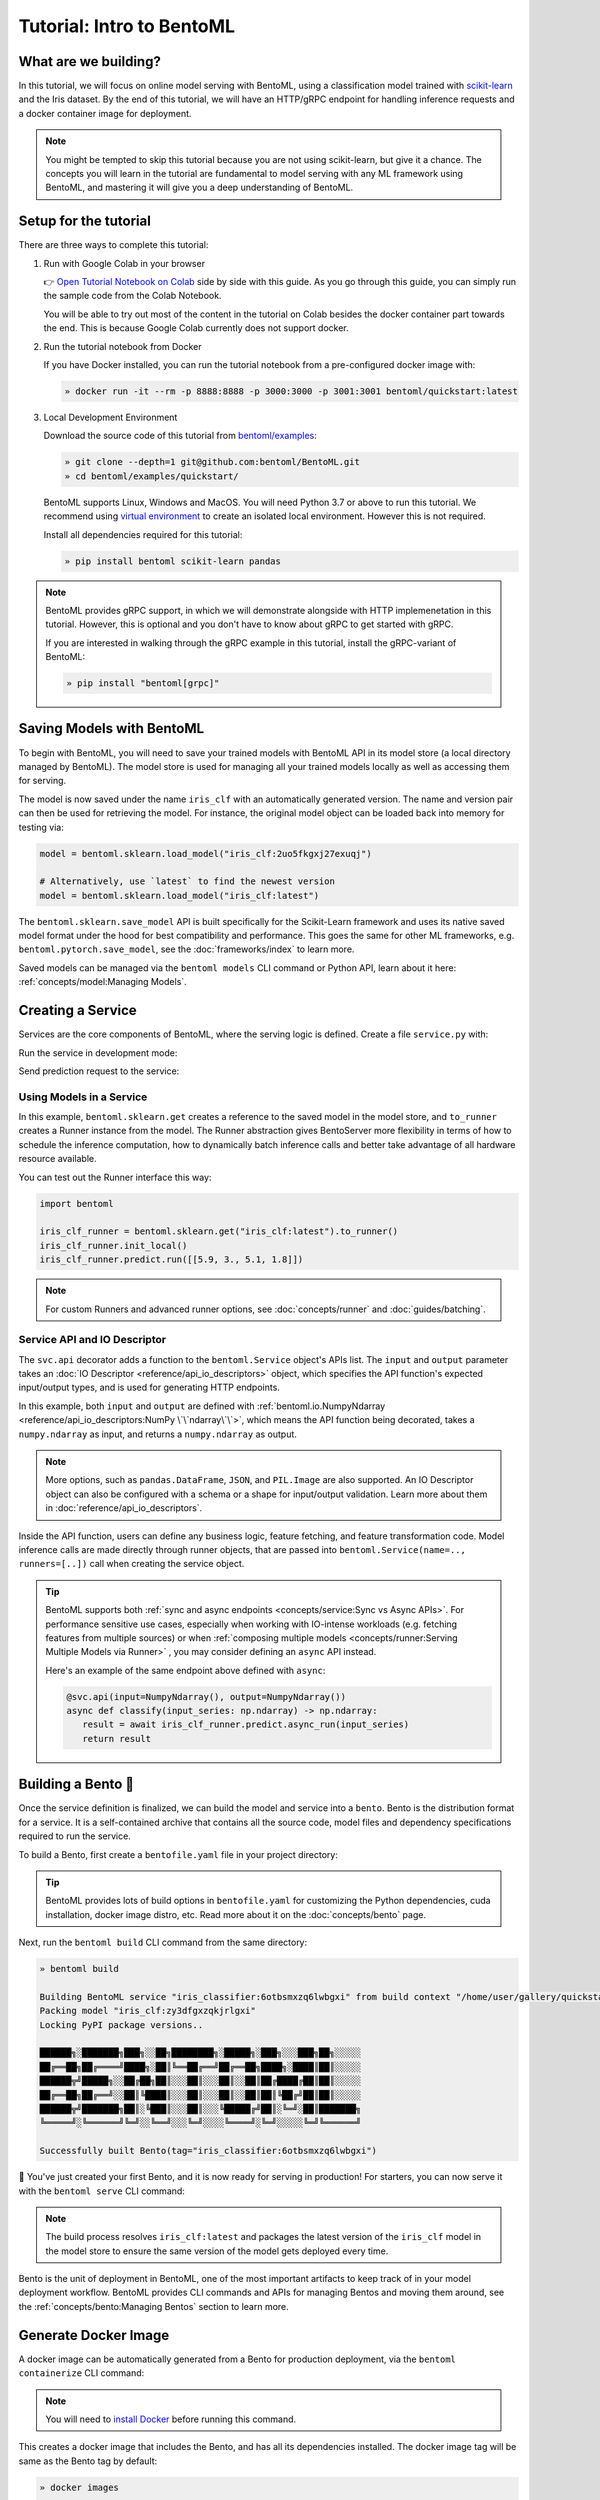 ==========================
Tutorial: Intro to BentoML
==========================

What are we building?
---------------------

In this tutorial, we will focus on online model serving with BentoML, using a
classification model trained with `scikit-learn <https://scikit-learn.org/stable/>`_ and the Iris dataset.
By the end of this tutorial, we will have an HTTP/gRPC endpoint for handling inference requests and a docker
container image for deployment.


.. note::

    You might be tempted to skip this tutorial because you are not using scikit-learn,
    but give it a chance. The concepts you will learn in the tutorial are fundamental to
    model serving with any ML framework using BentoML, and mastering it will give you a
    deep understanding of BentoML.


Setup for the tutorial
----------------------

There are three ways to complete this tutorial:

#. Run with Google Colab in your browser

   👉 `Open Tutorial Notebook on Colab <https://colab.research.google.com/github/bentoml/BentoML/blob/main/examples/quickstart/iris_classifier.ipynb>`_
   side by side with this guide. As you go through this guide, you can simply run the
   sample code from the Colab Notebook.

   You will be able to try out most of the content in the tutorial on Colab besides
   the docker container part towards the end. This is because Google Colab currently
   does not support docker.

#. Run the tutorial notebook from Docker

   If you have Docker installed, you can run the tutorial notebook from a pre-configured
   docker image with:

   .. code-block:: bash

      » docker run -it --rm -p 8888:8888 -p 3000:3000 -p 3001:3001 bentoml/quickstart:latest

#. Local Development Environment

   Download the source code of this tutorial from `bentoml/examples <https://github.com/bentoml/BentoML/tree/main/examples>`_:

   .. code-block:: bash

      » git clone --depth=1 git@github.com:bentoml/BentoML.git
      » cd bentoml/examples/quickstart/

   BentoML supports Linux, Windows and MacOS. You will need Python 3.7 or above to run
   this tutorial. We recommend using `virtual environment <https://docs.python.org/3/library/venv.html>`_
   to create an isolated local environment. However this is not required.

   Install all dependencies required for this tutorial:

   .. code-block:: bash

      » pip install bentoml scikit-learn pandas

.. note::

   BentoML provides gRPC support, in which we will demonstrate alongside with HTTP
   implemenetation in this tutorial. However, this is optional and you don't have to
   know about gRPC to get started with gRPC.

   If you are interested in walking through the gRPC example in this tutorial, install
   the gRPC-variant of BentoML:

   .. code-block:: bash

      » pip install "bentoml[grpc]"


Saving Models with BentoML
--------------------------

To begin with BentoML, you will need to save your trained models with BentoML API in
its model store (a local directory managed by BentoML). The model store is used for
managing all your trained models locally as well as accessing them for serving.

.. code-block:: python
   :emphasize-lines: 14,15

   import bentoml

   from sklearn import svm
   from sklearn import datasets

   # Load training data set
   iris = datasets.load_iris()
   X, y = iris.data, iris.target

   # Train the model
   clf = svm.SVC(gamma='scale')
   clf.fit(X, y)

   # Save model to the BentoML local model store
   saved_model = bentoml.sklearn.save_model("iris_clf", clf)
   print(f"Model saved: {saved_model}")

   # Model saved: Model(tag="iris_clf:zy3dfgxzqkjrlgxi")


The model is now saved under the name ``iris_clf`` with an automatically generated
version. The name and version pair can then be used for retrieving the model. For
instance, the original model object can be loaded back into memory for testing via:

.. code-block:: python

   model = bentoml.sklearn.load_model("iris_clf:2uo5fkgxj27exuqj")

   # Alternatively, use `latest` to find the newest version
   model = bentoml.sklearn.load_model("iris_clf:latest")


The ``bentoml.sklearn.save_model`` API is built specifically for the Scikit-Learn
framework and uses its native saved model format under the hood for best compatibility
and performance. This goes the same for other ML frameworks, e.g.
``bentoml.pytorch.save_model``, see the :doc:`frameworks/index` to learn more.


.. seealso::

   It is possible to use pre-trained models directly with BentoML or import existing
   trained model files to BentoML. Learn more about it from :doc:`concepts/model`.


Saved models can be managed via the ``bentoml models`` CLI command or Python API,
learn about it here: :ref:`concepts/model:Managing Models`.


Creating a Service
------------------

Services are the core components of BentoML, where the serving logic is defined. Create
a file ``service.py`` with:

.. code-block:: python
   :caption: `service.py`

    import numpy as np
    import bentoml
    from bentoml.io import NumpyNdarray

    iris_clf_runner = bentoml.sklearn.get("iris_clf:latest").to_runner()

    svc = bentoml.Service("iris_classifier", runners=[iris_clf_runner])

    @svc.api(input=NumpyNdarray(), output=NumpyNdarray())
    def classify(input_series: np.ndarray) -> np.ndarray:
        result = iris_clf_runner.predict.run(input_series)
        return result


Run the service in development mode:

.. tab-set::

    .. tab-item:: HTTP
       :sync: http

       .. code-block:: bash

          » bentoml serve service:svc --reload
          2022-09-18T21:11:22-0700 [INFO] [cli] Prometheus metrics for HTTP BentoServer from "service.py:svc" can be accessed at http://localhost:3000/metrics.
          2022-09-18T21:11:22-0700 [INFO] [cli] Starting development HTTP BentoServer from "service.py:svc" listening on 0.0.0.0:3000 (Press CTRL+C to quit)
          2022-09-18 21:11:23 circus[80177] [INFO] Loading the plugin...
          2022-09-18 21:11:23 circus[80177] [INFO] Endpoint: 'tcp://127.0.0.1:61825'
          2022-09-18 21:11:23 circus[80177] [INFO] Pub/sub: 'tcp://127.0.0.1:61826'
          2022-09-18T21:11:23-0700 [INFO] [observer] Watching directories: ['~/workspace/bentoml/examples/quickstart', '~/bentoml/models']

    .. tab-item:: gRPC
       :sync: grpc

       .. code-block:: bash

          » bentoml serve-grpc service:svc --reload --enable-reflection
          2022-09-18T21:12:18-0700 [INFO] [cli] Prometheus metrics for gRPC BentoServer from "service.py:svc" can be accessed at http://localhost:3001.
          2022-09-18T21:12:18-0700 [INFO] [cli] Starting development gRPC BentoServer from "service.py:svc" listening on 0.0.0.0:3000 (Press CTRL+C to quit)
          2022-09-18 21:12:19 circus[81102] [INFO] Loading the plugin...
          2022-09-18 21:12:19 circus[81102] [INFO] Endpoint: 'tcp://127.0.0.1:61849'
          2022-09-18 21:12:19 circus[81102] [INFO] Pub/sub: 'tcp://127.0.0.1:61850'
          2022-09-18T21:12:19-0700 [INFO] [observer] Watching directories: ['~/workspace/bentoml/examples/quickstart', '~/bentoml/models']

.. dropdown:: About the command ``bentoml serve``
   :icon: code

   In the example above:

   .. tab-set::

      .. tab-item:: HTTP
         :sync: http

         ``serve`` is the command to start a HTTP BentoServer.

         - ``service`` refers to the Python module (the ``service.py`` file)
         - ``svc`` refers to the object created in ``service.py``, with ``svc = bentoml.Service(...)``
         - ``--reload`` option watches for local code changes and automatically restart server. This is for development use only.

      .. tab-item:: gRPC
         :sync: grpc

         ``serve-grpc`` is the command to start a gRPC BentoServer.

         - ``service`` refers to the Python module (the ``service.py`` file)
         - ``svc`` refers to the object created in ``service.py``, with ``svc = bentoml.Service(...)``
         - ``--reload`` option watches for local code changes and automatically restart server. This is for development use only.
         - ``--enable-reflection`` option enables `gRPC server reflection <https://github.com/grpc/grpc/blob/master/doc/server-reflection.md>`_. By doing so, tools such as `grpcurl <https://github.com/fullstorydev/grpcurl>`_ can then be used to send request to the gRPC BentoServer.

   .. tip::

      This syntax also applies to projects with nested directories. 

      For example, if you have a ``./src/foo/bar/my_service.py`` where a service object is defined
      with: ``my_bento_service = bentoml.Service(...)``, the command will be:

      .. code-block:: bash

         » bentoml serve src.foo.bar.my_service:my_bento_service
         # or
         » bentoml serve ./src/foo/bar/my_service.py:my_bento_service

   .. tip::

      ``bentoml serve`` also has an alias of ``bentoml serve-http`` 🙂

Send prediction request to the service:

.. tab-set::

   .. tab-item:: HTTP
      :sync: http

      .. tab-set::

         .. tab-item:: Python
            :sync: python-client

            .. code-block:: python

               import requests

               requests.post(
                  "http://127.0.0.1:3000/classify",
                  headers={"content-type": "application/json"},
                  data="[[5.9, 3, 5.1, 1.8]]",
               ).text

         .. tab-item:: CURL
            :sync: curl-client

            .. code-block:: bash

               » curl -X POST \
                  -H "content-type: application/json" \
                  --data "[[5.9, 3, 5.1, 1.8]]" \
                  http://127.0.0.1:3000/classify

         .. tab-item:: Browser
            :sync: browser-client

            Open http://127.0.0.1:3000 in your browser and send test request from the web UI.

   .. tab-item:: gRPC
      :sync: grpc

      .. tab-set::

         .. tab-item:: Python
            :sync: python-client

            .. code-block:: python

               import grpc
               import numpy as np
               from bentoml.grpc.utils import import_generated_stubs

               pb, services = import_generated_stubs()

               with grpc.insecure_channel("localhost:3000") as channel:
                  stub = services.BentoServiceStub(channel)

                  req: pb.Response = stub.Call(
                     request=pb.Request(
                           api_name="classify",
                           ndarray=pb.NDArray(
                              dtype=pb.NDArray.DTYPE_FLOAT,
                              shape=(1, 4),
                              float_values=[5.9, 3, 5.1, 1.8],
                           ),
                     )
                  )
                  print(req)

         .. tab-item:: grpcURL
            :sync: curl-client

            We will use `fullstorydev/grpcurl <https://github.com/fullstorydev/grpcurl>`_ to send a CURL-like request to the gRPC BentoServer.

            Note that we will use `docker <https://docs.docker.com/get-docker/>`_ to run the ``grpcurl`` command.

            .. tab-set::

               .. tab-item:: MacOS/Windows
                  :sync: macwin

                  .. code-block:: bash

                     » docker run -i --rm fullstorydev/grpcurl -d @ -plaintext host.docker.internal:3000 bentoml.grpc.v1alpha1.BentoService/Call <<EOM
                     {
                        "apiName": "classify",
                        "ndarray": {
                           "shape": [1, 4],
                           "floatValues": [5.9, 3, 5.1, 1.8]
                        }
                     }
                     EOM

               .. tab-item:: Linux
                  :sync: Linux

                  .. code-block:: bash

                     » docker run -i --rm --network=host fullstorydev/grpcurl -d @ -plaintext 0.0.0.0:3000 bentoml.grpc.v1alpha1.BentoService/Call <<EOM
                     {
                        "apiName": "classify",
                        "ndarray": {
                           "shape": [1, 4],
                           "floatValues": [5.9, 3, 5.1, 1.8]
                        }
                     }
                     EOM

         .. tab-item:: Browser
            :sync: browser-client

            We will use `fullstorydev/grpcui <https://github.com/fullstorydev/grpcui>`_ to send request from a web browser.

            Note that we will use `docker <https://docs.docker.com/get-docker/>`_ to run the ``grpcui`` command.

            .. tab-set::

               .. tab-item:: MacOS/Windows
                  :sync: macwin

                  .. code-block:: bash

                     » docker run --init --rm -p 8080:8080 fullstorydev/grpcui -plaintext host.docker.internal:3000

               .. tab-item:: Linux
                  :sync: Linux

                  .. code-block:: bash

                     » docker run --init --rm -p 8080:8080 --network=host fullstorydev/grpcui -plaintext 0.0.0.0:3000


            Proceed to http://127.0.0.1:8080 in your browser and send test request from the web UI.


Using Models in a Service
~~~~~~~~~~~~~~~~~~~~~~~~~

In this example, ``bentoml.sklearn.get`` creates a reference to the saved model
in the model store, and ``to_runner`` creates a Runner instance from the model.
The Runner abstraction gives BentoServer more flexibility in terms of how to schedule
the inference computation, how to dynamically batch inference calls and better take
advantage of all hardware resource available.

You can test out the Runner interface this way:

.. code-block:: python

   import bentoml

   iris_clf_runner = bentoml.sklearn.get("iris_clf:latest").to_runner()
   iris_clf_runner.init_local()
   iris_clf_runner.predict.run([[5.9, 3., 5.1, 1.8]])

.. note::

   For custom Runners and advanced runner options, see :doc:`concepts/runner` and :doc:`guides/batching`.


Service API and IO Descriptor
~~~~~~~~~~~~~~~~~~~~~~~~~~~~~

The ``svc.api`` decorator adds a function to the ``bentoml.Service`` object's
APIs list. The ``input`` and ``output`` parameter takes an
:doc:`IO Descriptor <reference/api_io_descriptors>` object, which specifies the API
function's expected input/output types, and is used for generating HTTP endpoints.

In this example, both ``input`` and ``output`` are defined with
:ref:`bentoml.io.NumpyNdarray <reference/api_io_descriptors:NumPy \`\`ndarray\`\`>`, which means
the API function being decorated, takes a ``numpy.ndarray`` as input, and returns a
``numpy.ndarray`` as output.

.. note::

   More options, such as ``pandas.DataFrame``, ``JSON``, and ``PIL.Image``
   are also supported. An IO Descriptor object can also be configured with a schema or
   a shape for input/output validation. Learn more about them in
   :doc:`reference/api_io_descriptors`.

Inside the API function, users can define any business logic, feature fetching, and
feature transformation code. Model inference calls are made directly through runner
objects, that are passed into ``bentoml.Service(name=.., runners=[..])`` call when
creating the service object.

.. tip::

   BentoML supports both :ref:`sync and async endpoints <concepts/service:Sync vs Async APIs>`.
   For performance sensitive use cases, especially when working with IO-intense
   workloads (e.g. fetching features from multiple sources) or when
   :ref:`composing multiple models <concepts/runner:Serving Multiple Models via Runner>` , you may consider defining an
   ``async`` API instead.

   Here's an example of the same endpoint above defined with ``async``:

   .. code-block:: python

      @svc.api(input=NumpyNdarray(), output=NumpyNdarray())
      async def classify(input_series: np.ndarray) -> np.ndarray:
         result = await iris_clf_runner.predict.async_run(input_series)
         return result


Building a Bento 🍱
-------------------

Once the service definition is finalized, we can build the model and service into a
``bento``. Bento is the distribution format for a service. It is a self-contained
archive that contains all the source code, model files and dependency specifications
required to run the service.

To build a Bento, first create a ``bentofile.yaml`` file in your project directory:

.. tab-set::

    .. tab-item:: HTTP
       :sync: http

       .. code-block:: yaml

          service: "service:svc"  # Same as the argument passed to `bentoml serve`
          labels:
             owner: bentoml-team
             stage: dev
          include:
          - "*.py"  # A pattern for matching which files to include in the bento
          python:
             packages:  # Additional pip packages required by the service
             - scikit-learn
             - pandas

    .. tab-item:: gRPC
       :sync: grpc

       .. code-block:: yaml

          service: "service:svc"  # Same as the argument passed to `bentoml serve`
          labels:
             owner: bentoml-team
             stage: dev
          include:
          - "*.py"  # A pattern for matching which files to include in the bento
          python:
             packages:  # Additional pip packages required by the service
             - bentoml[grpc]
             - scikit-learn
             - pandas

.. tip::

   BentoML provides lots of build options in ``bentofile.yaml`` for customizing the
   Python dependencies, cuda installation, docker image distro, etc. Read more about it
   on the :doc:`concepts/bento` page.


Next, run the ``bentoml build`` CLI command from the same directory:

.. code-block:: bash

    » bentoml build

    Building BentoML service "iris_classifier:6otbsmxzq6lwbgxi" from build context "/home/user/gallery/quickstart"
    Packing model "iris_clf:zy3dfgxzqkjrlgxi"
    Locking PyPI package versions..
 
    ██████╗░███████╗███╗░░██╗████████╗░█████╗░███╗░░░███╗██╗░░░░░
    ██╔══██╗██╔════╝████╗░██║╚══██╔══╝██╔══██╗████╗░████║██║░░░░░
    ██████╦╝█████╗░░██╔██╗██║░░░██║░░░██║░░██║██╔████╔██║██║░░░░░
    ██╔══██╗██╔══╝░░██║╚████║░░░██║░░░██║░░██║██║╚██╔╝██║██║░░░░░
    ██████╦╝███████╗██║░╚███║░░░██║░░░╚█████╔╝██║░╚═╝░██║███████╗
    ╚═════╝░╚══════╝╚═╝░░╚══╝░░░╚═╝░░░░╚════╝░╚═╝░░░░░╚═╝╚══════╝

    Successfully built Bento(tag="iris_classifier:6otbsmxzq6lwbgxi")

🎉 You've just created your first Bento, and it is now ready for serving in production!
For starters, you can now serve it with the ``bentoml serve`` CLI command:

.. tab-set::

    .. tab-item:: HTTP
       :sync: http

       .. code-block:: bash

          » bentoml serve iris_classifier:latest --production

          2022-09-18T21:22:17-0700 [INFO] [cli] Environ for worker 0: set CPU thread count to 10
          2022-09-18T21:22:17-0700 [INFO] [cli] Prometheus metrics for HTTP BentoServer from "iris_classifier:latest" can be accessed at http://0.0.0.0:3000/metrics.
          2022-09-18T21:22:18-0700 [INFO] [cli] Starting production HTTP BentoServer from "iris_classifier:latest" running on http://0.0.0.0:3000 (Press CTRL+C to quit)

    .. tab-item:: gRPC
       :sync: grpc

       .. code-block:: bash

          » bentoml serve-grpc iris_classifier:latest --production

          2022-09-18T21:23:11-0700 [INFO] [cli] Environ for worker 0: set CPU thread count to 10
          2022-09-18T21:23:11-0700 [INFO] [cli] Prometheus metrics for gRPC BentoServer from "iris_classifier:latest" can be accessed at http://0.0.0.0:3001.
          2022-09-18T21:23:11-0700 [INFO] [cli] Starting production gRPC BentoServer from "iris_classifier:latest" running on http://0.0.0.0:3000 (Press CTRL+C to quit)

.. note::

   The build process resolves ``iris_clf:latest`` and packages the latest version of the ``iris_clf`` model in the model store to ensure the same version of the model gets deployed every time.


Bento is the unit of deployment in BentoML, one of the most important artifacts to keep
track of in your model deployment workflow. BentoML provides CLI commands and APIs for
managing Bentos and moving them around, see the :ref:`concepts/bento:Managing Bentos`
section to learn more.


Generate Docker Image
---------------------

A docker image can be automatically generated from a Bento for production deployment,
via the ``bentoml containerize`` CLI command:

.. tab-set::

    .. tab-item:: HTTP
       :sync: http

       .. code-block:: bash

          » bentoml containerize iris_classifier:latest

          Building docker image for Bento(tag="iris_classifier:6otbsmxzq6lwbgxi")...
          Successfully built docker image for "iris_classifier:6otbsmxzq6lwbgxi" with tags "iris_classifier:6otbsmxzq6lwbgxi"
          To run your newly built Bento container, pass "iris_classifier:6otbsmxzq6lwbgxi" to "docker run". For example: "docker run -it --rm -p 3000:3000 iris_classifier:6otbsmxzq6lwbgxi serve --production".

    .. tab-item:: gRPC
       :sync: grpc

       .. code-block:: bash

          » bentoml containerize iris_classifier:latest --enable-features grpc

          Building docker image for Bento(tag="iris_classifier:6otbsmxzq6lwbgxi")...
          Successfully built docker image for "iris_classifier:6otbsmxzq6lwbgxi" with tags "iris_classifier:6otbsmxzq6lwbgxi"
          To run your newly built Bento container, pass "iris_classifier:6otbsmxzq6lwbgxi" to "docker run". For example: "docker run -it --rm -p 3000:3000 iris_classifier:6otbsmxzq6lwbgxi serve --production".
          Additionally, to run your Bento container as a gRPC server, do: "docker run -it --rm -p 3000:3000 -p 3001:3001 iris_classifier:6otbsmxzq6lwbgxi serve-grpc --production"

.. note::

   You will need to `install Docker <https://docs.docker.com/get-docker/>`_ before
   running this command.

.. dropdown:: For Mac with Apple Silicon
   :icon: cpu

   Specify the ``--platform`` to avoid potential compatibility issues with some
   Python libraries.

   .. code-block:: bash

      » bentoml containerize --platform=linux/amd64 iris_classifier:latest

This creates a docker image that includes the Bento, and has all its dependencies
installed. The docker image tag will be same as the Bento tag by default:

.. code-block:: bash

   » docker images

   REPOSITORY         TAG                 IMAGE ID        CREATED          SIZE
   iris_classifier    6otbsmxzq6lwbgxi    0b4f5ec01941    10 seconds ago   1.06GB


Run the docker image to start the BentoServer:

.. tab-set::

    .. tab-item:: HTTP
       :sync: http

       .. code-block:: bash

          » docker run -it --rm -p 3000:3000 iris_classifier:6otbsmxzq6lwbgxi serve --production

          2022-09-19T05:27:31+0000 [INFO] [cli] Service loaded from Bento directory: bentoml.Service(tag="iris_classifier:6otbsmxzq6lwbgxi", path="/home/bentoml/bento/")
          2022-09-19T05:27:31+0000 [WARNING] [cli] GPU not detected. Unable to initialize pynvml lib.
          2022-09-19T05:27:31+0000 [INFO] [cli] Environ for worker 0: set CPU thread count to 4
          2022-09-19T05:27:31+0000 [INFO] [cli] Prometheus metrics for HTTP BentoServer from "/home/bentoml/bento" can be accessed at http://0.0.0.0:3000/metrics.
          2022-09-19T05:27:32+0000 [INFO] [cli] Starting production HTTP BentoServer from "/home/bentoml/bento" running on http://0.0.0.0:3000 (Press CTRL+C to quit)
          2022-09-19T05:27:32+0000 [INFO] [api_server:2] Service loaded from Bento directory: bentoml.Service(tag="iris_classifier:6otbsmxzq6lwbgxi", path="/home/bentoml/bento/")
          2022-09-19T05:27:32+0000 [INFO] [api_server:1] Service loaded from Bento directory: bentoml.Service(tag="iris_classifier:6otbsmxzq6lwbgxi", path="/home/bentoml/bento/")
          2022-09-19T05:27:32+0000 [INFO] [runner:iris_clf:1] Service loaded from Bento directory: bentoml.Service(tag="iris_classifier:6otbsmxzq6lwbgxi", path="/home/bentoml/bento/")
          2022-09-19T05:27:32+0000 [INFO] [api_server:3] Service loaded from Bento directory: bentoml.Service(tag="iris_classifier:6otbsmxzq6lwbgxi", path="/home/bentoml/bento/")
          2022-09-19T05:27:32+0000 [INFO] [api_server:4] Service loaded from Bento directory: bentoml.Service(tag="iris_classifier:6otbsmxzq6lwbgxi", path="/home/bentoml/bento/")

    .. tab-item:: gRPC
       :sync: grpc

       .. code-block:: bash

          » docker run -it --rm -p 3000:3000 -p 3001:3001 iris_classifier:6otbsmxzq6lwbgxi serve-grpc --production

          2022-09-19T05:28:29+0000 [INFO] [cli] Service loaded from Bento directory: bentoml.Service(tag="iris_classifier:6otbsmxzq6lwbgxi", path="/home/bentoml/bento/")
          2022-09-19T05:28:29+0000 [WARNING] [cli] GPU not detected. Unable to initialize pynvml lib.
          2022-09-19T05:28:29+0000 [INFO] [cli] Environ for worker 0: set CPU thread count to 4
          2022-09-19T05:28:29+0000 [INFO] [cli] Prometheus metrics for gRPC BentoServer from "/home/bentoml/bento" can be accessed at http://0.0.0.0:3001.
          2022-09-19T05:28:30+0000 [INFO] [cli] Starting production gRPC BentoServer from "/home/bentoml/bento" running on http://0.0.0.0:3000 (Press CTRL+C to quit)
          2022-09-19T05:28:30+0000 [INFO] [grpc_api_server:2] Service loaded from Bento directory: bentoml.Service(tag="iris_classifier:6otbsmxzq6lwbgxi", path="/home/bentoml/bento/")
          2022-09-19T05:28:30+0000 [INFO] [grpc_api_server:4] Service loaded from Bento directory: bentoml.Service(tag="iris_classifier:6otbsmxzq6lwbgxi", path="/home/bentoml/bento/")
          2022-09-19T05:28:30+0000 [INFO] [grpc_api_server:3] Service loaded from Bento directory: bentoml.Service(tag="iris_classifier:6otbsmxzq6lwbgxi", path="/home/bentoml/bento/")
          2022-09-19T05:28:30+0000 [INFO] [grpc_api_server:1] Service loaded from Bento directory: bentoml.Service(tag="iris_classifier:6otbsmxzq6lwbgxi", path="/home/bentoml/bento/")
          2022-09-19T05:28:30+0000 [INFO] [runner:iris_clf:1] Service loaded from Bento directory: bentoml.Service(tag="iris_classifier:6otbsmxzq6lwbgxi", path="/home/bentoml/bento/")


Most of the deployment tools built on top of BentoML use Docker under the hood. It is
recommended to test out serving from a containerized Bento docker image first, before
moving to a production deployment. This helps verify the correctness of all the docker
and dependency configs specified in the ``bentofile.yaml``.


Deploying Bentos
----------------

BentoML standardizes the saved model format, service API definition and the Bento build
process, which opens up many different deployment options for ML teams.

The Bento we built and the docker image created in the previous steps are designed to
be DevOps friendly and ready for deployment in a production environment. If your team
has existing infrastructure for running docker, it's likely that the Bento generated
docker images can be directly deployed to your infrastructure without any modification.

.. note::

   To streamline the deployment process, BentoServer follows most common best practices
   found in a backend service: it provides
   :doc:`health check and prometheus metrics <guides/monitoring>`
   endpoints for monitoring out-of-the-box; It provides configurable
   :doc:`distributed tracing <guides/tracing>` and :doc:`logging <guides/logging>` for
   performance analysis and debugging; and it can be easily
   :doc:`integrated with other tools <integrations/index>` that are commonly used by
   Data Engineers and DevOps engineers.


For teams looking for an end-to-end solution, with more powerful deployment features
specific for ML, the BentoML team has also created Yatai and bentoctl:

.. grid::  1 2 2 2
    :gutter: 3
    :margin: 0
    :padding: 0

    .. grid-item-card:: `🦄️ Yatai <https://github.com/bentoml/Yatai>`_
        :link: https://github.com/bentoml/Yatai
        :link-type: url

        Model Deployment at scale on Kubernetes.

    .. grid-item-card:: `🚀 bentoctl <https://github.com/bentoml/bentoctl>`_
        :link: https://github.com/bentoml/bentoctl
        :link-type: url

        Fast model deployment on any cloud platform.

Learn more about different deployment options with BentoML from the
:doc:`concepts/deploy` page.


----

.. button-ref:: concepts/index
   :ref-type: doc
   :color: secondary
   :expand:

   Continue Reading
